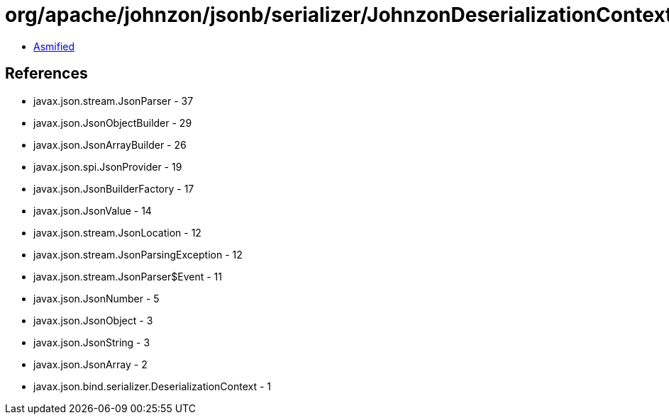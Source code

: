 = org/apache/johnzon/jsonb/serializer/JohnzonDeserializationContext.class

 - link:JohnzonDeserializationContext-asmified.java[Asmified]

== References

 - javax.json.stream.JsonParser - 37
 - javax.json.JsonObjectBuilder - 29
 - javax.json.JsonArrayBuilder - 26
 - javax.json.spi.JsonProvider - 19
 - javax.json.JsonBuilderFactory - 17
 - javax.json.JsonValue - 14
 - javax.json.stream.JsonLocation - 12
 - javax.json.stream.JsonParsingException - 12
 - javax.json.stream.JsonParser$Event - 11
 - javax.json.JsonNumber - 5
 - javax.json.JsonObject - 3
 - javax.json.JsonString - 3
 - javax.json.JsonArray - 2
 - javax.json.bind.serializer.DeserializationContext - 1
